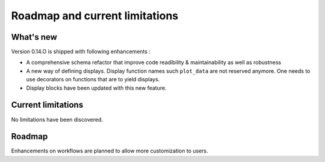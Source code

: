 Roadmap and current limitations
===============================

What's new
----------

Version 0.14.O is shipped with following enhancements :

* A comprehensive schema refactor that improve code readibility & maintainability as well as robustness
* A new way of defining displays. Display function names such ``plot_data`` are not reserved anymore. One needs to use decorators on functions that are to yield displays.
* Display blocks have been updated with this new feature.


Current limitations
-------------------

No limitations have been discovered.

Roadmap
-------

Enhancements on workflows are planned to allow more customization to users.
